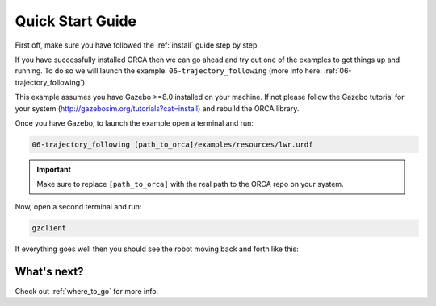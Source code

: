 .. _quick_start:


*********************************
Quick Start Guide
*********************************

First off, make sure you have followed the :ref:`install` guide step by step.


If you have successfully installed ORCA then we can go ahead and try out one of the examples to get things up and running. To do so we will launch the example: ``06-trajectory_following`` (more info here: :ref:`06-trajectory_following`)

This example assumes you have Gazebo >=8.0 installed on your machine. If not please follow the Gazebo tutorial for your system (http://gazebosim.org/tutorials?cat=install) and rebuild the ORCA library.

Once you have Gazebo, to launch the example open a terminal and run:

.. code-block:: bash

    06-trajectory_following [path_to_orca]/examples/resources/lwr.urdf



.. important::

    Make sure to replace ``[path_to_orca]`` with the real path to the ORCA repo on your system.

Now, open a second terminal and run:

.. code-block:: bash

    gzclient


If everything goes well then you should see the robot moving back and forth like this:

.. image:: https://media.giphy.com/media/xFoRsUZ4fDuMhO8BCu/giphy.gif


What's next?
==================

Check out :ref:`where_to_go` for more info.
